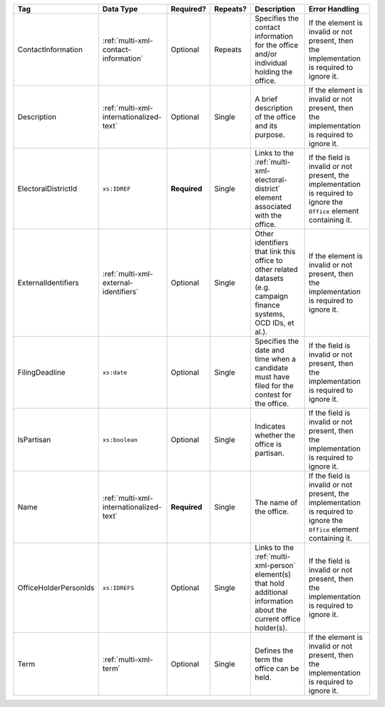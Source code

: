 .. This file is auto-generated.  Do not edit it by hand!

+-----------------------+-----------------------------------------+--------------+--------------+------------------------------------------+------------------------------------------+
| Tag                   | Data Type                               | Required?    | Repeats?     | Description                              | Error Handling                           |
+=======================+=========================================+==============+==============+==========================================+==========================================+
| ContactInformation    | :ref:`multi-xml-contact-information`    | Optional     | Repeats      | Specifies the contact information for    | If the element is invalid or not         |
|                       |                                         |              |              | the office and/or individual holding the | present, then the implementation is      |
|                       |                                         |              |              | office.                                  | required to ignore it.                   |
+-----------------------+-----------------------------------------+--------------+--------------+------------------------------------------+------------------------------------------+
| Description           | :ref:`multi-xml-internationalized-text` | Optional     | Single       | A brief description of the office and    | If the element is invalid or not         |
|                       |                                         |              |              | its purpose.                             | present, then the implementation is      |
|                       |                                         |              |              |                                          | required to ignore it.                   |
+-----------------------+-----------------------------------------+--------------+--------------+------------------------------------------+------------------------------------------+
| ElectoralDistrictId   | ``xs:IDREF``                            | **Required** | Single       | Links to the                             | If the field is invalid or not present,  |
|                       |                                         |              |              | :ref:`multi-xml-electoral-district`      | the implementation is required to ignore |
|                       |                                         |              |              | element associated with the office.      | the ``Office`` element containing it.    |
+-----------------------+-----------------------------------------+--------------+--------------+------------------------------------------+------------------------------------------+
| ExternalIdentifiers   | :ref:`multi-xml-external-identifiers`   | Optional     | Single       | Other identifiers that link this office  | If the element is invalid or not         |
|                       |                                         |              |              | to other related datasets (e.g. campaign | present, then the implementation is      |
|                       |                                         |              |              | finance systems, OCD IDs, et al.).       | required to ignore it.                   |
+-----------------------+-----------------------------------------+--------------+--------------+------------------------------------------+------------------------------------------+
| FilingDeadline        | ``xs:date``                             | Optional     | Single       | Specifies the date and time when a       | If the field is invalid or not present,  |
|                       |                                         |              |              | candidate must have filed for the        | then the implementation is required to   |
|                       |                                         |              |              | contest for the office.                  | ignore it.                               |
+-----------------------+-----------------------------------------+--------------+--------------+------------------------------------------+------------------------------------------+
| IsPartisan            | ``xs:boolean``                          | Optional     | Single       | Indicates whether the office is          | If the field is invalid or not present,  |
|                       |                                         |              |              | partisan.                                | then the implementation is required to   |
|                       |                                         |              |              |                                          | ignore it.                               |
+-----------------------+-----------------------------------------+--------------+--------------+------------------------------------------+------------------------------------------+
| Name                  | :ref:`multi-xml-internationalized-text` | **Required** | Single       | The name of the office.                  | If the field is invalid or not present,  |
|                       |                                         |              |              |                                          | the implementation is required to ignore |
|                       |                                         |              |              |                                          | the ``Office`` element containing it.    |
+-----------------------+-----------------------------------------+--------------+--------------+------------------------------------------+------------------------------------------+
| OfficeHolderPersonIds | ``xs:IDREFS``                           | Optional     | Single       | Links to the :ref:`multi-xml-person`     | If the field is invalid or not present,  |
|                       |                                         |              |              | element(s) that hold additional          | then the implementation is required to   |
|                       |                                         |              |              | information about the current office     | ignore it.                               |
|                       |                                         |              |              | holder(s).                               |                                          |
+-----------------------+-----------------------------------------+--------------+--------------+------------------------------------------+------------------------------------------+
| Term                  | :ref:`multi-xml-term`                   | Optional     | Single       | Defines the term the office can be held. | If the element is invalid or not         |
|                       |                                         |              |              |                                          | present, then the implementation is      |
|                       |                                         |              |              |                                          | required to ignore it.                   |
+-----------------------+-----------------------------------------+--------------+--------------+------------------------------------------+------------------------------------------+
